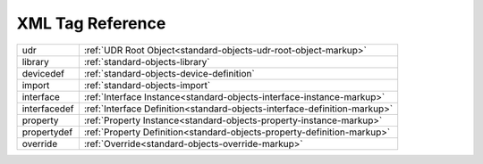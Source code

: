 #################
XML Tag Reference
#################

=============== =======================================================
udr             :ref:`UDR Root Object<standard-objects-udr-root-object-markup>`
library         :ref:`standard-objects-library`
devicedef       :ref:`standard-objects-device-definition`
import          :ref:`standard-objects-import`
interface       :ref:`Interface Instance<standard-objects-interface-instance-markup>`
interfacedef    :ref:`Interface Definition<standard-objects-interface-definition-markup>`
property        :ref:`Property Instance<standard-objects-property-instance-markup>`
propertydef     :ref:`Property Definition<standard-objects-property-definition-markup>`
override        :ref:`Override<standard-objects-override-markup>`
=============== =======================================================
